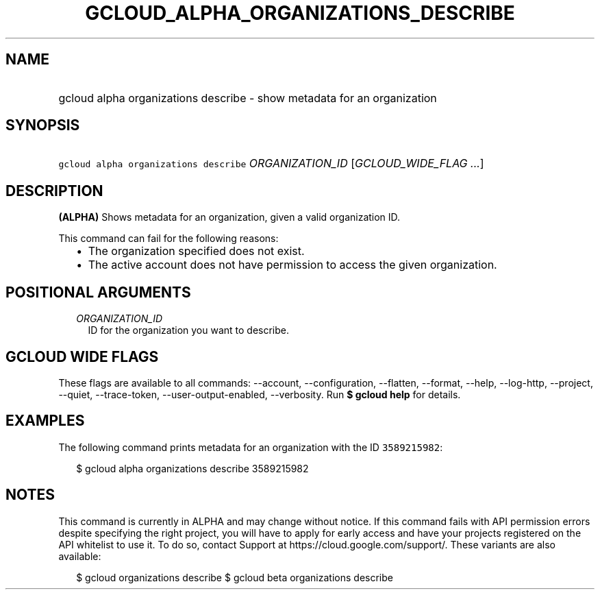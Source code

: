 
.TH "GCLOUD_ALPHA_ORGANIZATIONS_DESCRIBE" 1



.SH "NAME"
.HP
gcloud alpha organizations describe \- show metadata for an organization



.SH "SYNOPSIS"
.HP
\f5gcloud alpha organizations describe\fR \fIORGANIZATION_ID\fR [\fIGCLOUD_WIDE_FLAG\ ...\fR]



.SH "DESCRIPTION"

\fB(ALPHA)\fR Shows metadata for an organization, given a valid organization ID.

This command can fail for the following reasons:
.RS 2m
.IP "\(bu" 2m
The organization specified does not exist.
.IP "\(bu" 2m
The active account does not have permission to access the given organization.
.RE
.sp



.SH "POSITIONAL ARGUMENTS"

.RS 2m
.TP 2m
\fIORGANIZATION_ID\fR
ID for the organization you want to describe.


.RE
.sp

.SH "GCLOUD WIDE FLAGS"

These flags are available to all commands: \-\-account, \-\-configuration,
\-\-flatten, \-\-format, \-\-help, \-\-log\-http, \-\-project, \-\-quiet,
\-\-trace\-token, \-\-user\-output\-enabled, \-\-verbosity. Run \fB$ gcloud
help\fR for details.



.SH "EXAMPLES"

The following command prints metadata for an organization with the ID
\f53589215982\fR:

.RS 2m
$ gcloud alpha organizations describe 3589215982
.RE



.SH "NOTES"

This command is currently in ALPHA and may change without notice. If this
command fails with API permission errors despite specifying the right project,
you will have to apply for early access and have your projects registered on the
API whitelist to use it. To do so, contact Support at
https://cloud.google.com/support/. These variants are also available:

.RS 2m
$ gcloud organizations describe
$ gcloud beta organizations describe
.RE

